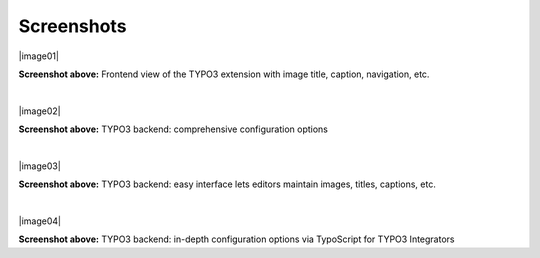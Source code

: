 ﻿.. include:: Images.txt

.. ==================================================
.. FOR YOUR INFORMATION
.. --------------------------------------------------
.. -*- coding: utf-8 -*- with BOM.

.. ==================================================
.. DEFINE SOME TEXTROLES
.. --------------------------------------------------
.. role::   underline
.. role::   typoscript(code)
.. role::   ts(typoscript)
   :class:  typoscript
.. role::   php(code)


Screenshots
===========

|image01|

**Screenshot above:**
Frontend view of the TYPO3 extension with image title, caption, navigation, etc.

|

|image02|

**Screenshot above:**
TYPO3 backend: comprehensive configuration options

|

|image03|

**Screenshot above:**
TYPO3 backend: easy interface lets editors maintain images, titles, captions, etc.

|

|image04|

**Screenshot above:**
TYPO3 backend: in-depth configuration options via TypoScript for TYPO3 Integrators
